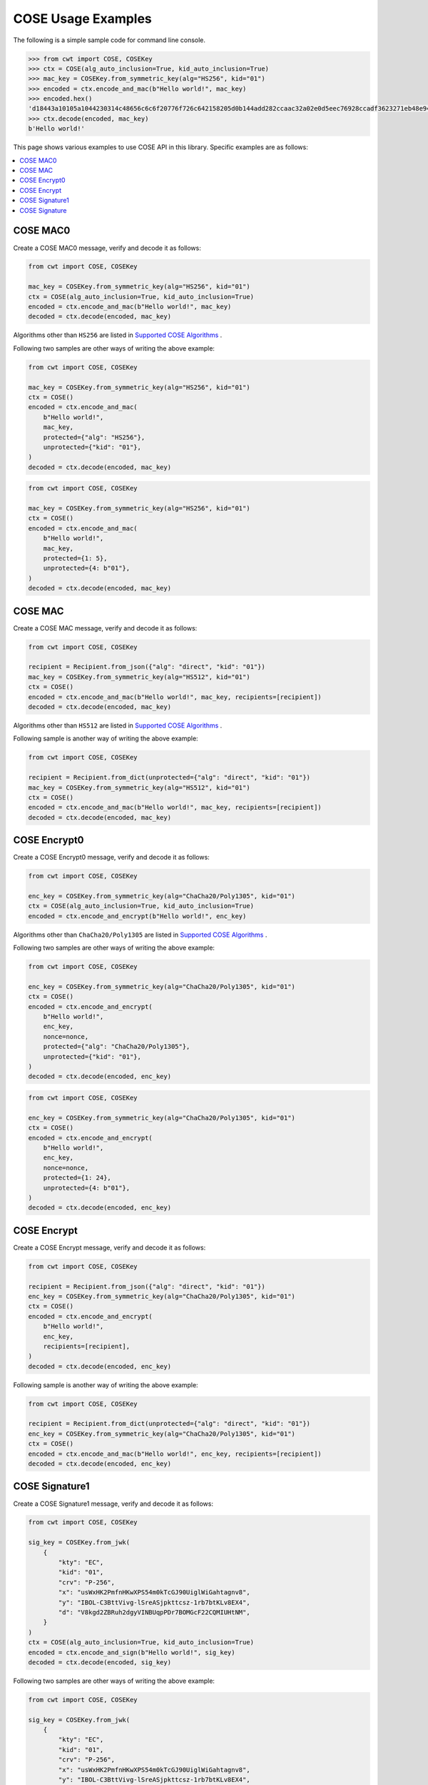 COSE Usage Examples
===================

The following is a simple sample code for command line console.

.. code-block:: pycon

    >>> from cwt import COSE, COSEKey
    >>> ctx = COSE(alg_auto_inclusion=True, kid_auto_inclusion=True)
    >>> mac_key = COSEKey.from_symmetric_key(alg="HS256", kid="01")
    >>> encoded = ctx.encode_and_mac(b"Hello world!", mac_key)
    >>> encoded.hex()
    'd18443a10105a1044230314c48656c6c6f20776f726c642158205d0b144add282ccaac32a02e0d5eec76928ccadf3623271eb48e9464e2ee03b2'
    >>> ctx.decode(encoded, mac_key)
    b'Hello world!'

This page shows various examples to use COSE API in this library. Specific examples are as follows:

.. contents::
   :local:

COSE MAC0
---------

Create a COSE MAC0 message, verify and decode it as follows:

.. code-block:: python

    from cwt import COSE, COSEKey

    mac_key = COSEKey.from_symmetric_key(alg="HS256", kid="01")
    ctx = COSE(alg_auto_inclusion=True, kid_auto_inclusion=True)
    encoded = ctx.encode_and_mac(b"Hello world!", mac_key)
    decoded = ctx.decode(encoded, mac_key)

Algorithms other than ``HS256`` are listed in `Supported COSE Algorithms`_ .

Following two samples are other ways of writing the above example:

.. code-block:: python

    from cwt import COSE, COSEKey

    mac_key = COSEKey.from_symmetric_key(alg="HS256", kid="01")
    ctx = COSE()
    encoded = ctx.encode_and_mac(
        b"Hello world!",
        mac_key,
        protected={"alg": "HS256"},
        unprotected={"kid": "01"},
    )
    decoded = ctx.decode(encoded, mac_key)

.. code-block:: python

    from cwt import COSE, COSEKey

    mac_key = COSEKey.from_symmetric_key(alg="HS256", kid="01")
    ctx = COSE()
    encoded = ctx.encode_and_mac(
        b"Hello world!",
        mac_key,
        protected={1: 5},
        unprotected={4: b"01"},
    )
    decoded = ctx.decode(encoded, mac_key)

COSE MAC
--------

Create a COSE MAC message, verify and decode it as follows:

.. code-block:: python

    from cwt import COSE, COSEKey

    recipient = Recipient.from_json({"alg": "direct", "kid": "01"})
    mac_key = COSEKey.from_symmetric_key(alg="HS512", kid="01")
    ctx = COSE()
    encoded = ctx.encode_and_mac(b"Hello world!", mac_key, recipients=[recipient])
    decoded = ctx.decode(encoded, mac_key)

Algorithms other than ``HS512`` are listed in `Supported COSE Algorithms`_ .

Following sample is another way of writing the above example:

.. code-block:: python

    from cwt import COSE, COSEKey

    recipient = Recipient.from_dict(unprotected={"alg": "direct", "kid": "01"})
    mac_key = COSEKey.from_symmetric_key(alg="HS512", kid="01")
    ctx = COSE()
    encoded = ctx.encode_and_mac(b"Hello world!", mac_key, recipients=[recipient])
    decoded = ctx.decode(encoded, mac_key)


COSE Encrypt0
-------------

Create a COSE Encrypt0 message, verify and decode it as follows:

.. code-block:: python

    from cwt import COSE, COSEKey

    enc_key = COSEKey.from_symmetric_key(alg="ChaCha20/Poly1305", kid="01")
    ctx = COSE(alg_auto_inclusion=True, kid_auto_inclusion=True)
    encoded = ctx.encode_and_encrypt(b"Hello world!", enc_key)

Algorithms other than ``ChaCha20/Poly1305`` are listed in `Supported COSE Algorithms`_ .

Following two samples are other ways of writing the above example:

.. code-block:: python

    from cwt import COSE, COSEKey

    enc_key = COSEKey.from_symmetric_key(alg="ChaCha20/Poly1305", kid="01")
    ctx = COSE()
    encoded = ctx.encode_and_encrypt(
        b"Hello world!",
        enc_key,
        nonce=nonce,
        protected={"alg": "ChaCha20/Poly1305"},
        unprotected={"kid": "01"},
    )
    decoded = ctx.decode(encoded, enc_key)

.. code-block:: python

    from cwt import COSE, COSEKey

    enc_key = COSEKey.from_symmetric_key(alg="ChaCha20/Poly1305", kid="01")
    ctx = COSE()
    encoded = ctx.encode_and_encrypt(
        b"Hello world!",
        enc_key,
        nonce=nonce,
        protected={1: 24},
        unprotected={4: b"01"},
    )
    decoded = ctx.decode(encoded, enc_key)

COSE Encrypt
------------

Create a COSE Encrypt message, verify and decode it as follows:

.. code-block:: python

    from cwt import COSE, COSEKey

    recipient = Recipient.from_json({"alg": "direct", "kid": "01"})
    enc_key = COSEKey.from_symmetric_key(alg="ChaCha20/Poly1305", kid="01")
    ctx = COSE()
    encoded = ctx.encode_and_encrypt(
        b"Hello world!",
        enc_key,
        recipients=[recipient],
    )
    decoded = ctx.decode(encoded, enc_key)

Following sample is another way of writing the above example:

.. code-block:: python

    from cwt import COSE, COSEKey

    recipient = Recipient.from_dict(unprotected={"alg": "direct", "kid": "01"})
    enc_key = COSEKey.from_symmetric_key(alg="ChaCha20/Poly1305", kid="01")
    ctx = COSE()
    encoded = ctx.encode_and_mac(b"Hello world!", enc_key, recipients=[recipient])
    decoded = ctx.decode(encoded, enc_key)

COSE Signature1
---------------

Create a COSE Signature1 message, verify and decode it as follows:

.. code-block:: python

    from cwt import COSE, COSEKey

    sig_key = COSEKey.from_jwk(
        {
            "kty": "EC",
            "kid": "01",
            "crv": "P-256",
            "x": "usWxHK2PmfnHKwXPS54m0kTcGJ90UiglWiGahtagnv8",
            "y": "IBOL-C3BttVivg-lSreASjpkttcsz-1rb7btKLv8EX4",
            "d": "V8kgd2ZBRuh2dgyVINBUqpPDr7BOMGcF22CQMIUHtNM",
        }
    )
    ctx = COSE(alg_auto_inclusion=True, kid_auto_inclusion=True)
    encoded = ctx.encode_and_sign(b"Hello world!", sig_key)
    decoded = ctx.decode(encoded, sig_key)

Following two samples are other ways of writing the above example:

.. code-block:: python

    from cwt import COSE, COSEKey

    sig_key = COSEKey.from_jwk(
        {
            "kty": "EC",
            "kid": "01",
            "crv": "P-256",
            "x": "usWxHK2PmfnHKwXPS54m0kTcGJ90UiglWiGahtagnv8",
            "y": "IBOL-C3BttVivg-lSreASjpkttcsz-1rb7btKLv8EX4",
            "d": "V8kgd2ZBRuh2dgyVINBUqpPDr7BOMGcF22CQMIUHtNM",
        }
    )
    ctx = COSE()
    encoded = ctx.encode_and_sign(
        b"Hello world!",
        sig_key,
        protected={"alg": "ES256"},
        unprotected={"kid": "01"},
    )
    decoded = ctx.decode(encoded, sig_key)


.. code-block:: python

    from cwt import COSE, COSEKey

    sig_key = COSEKey.from_jwk(
        {
            "kty": "EC",
            "kid": "01",
            "crv": "P-256",
            "x": "usWxHK2PmfnHKwXPS54m0kTcGJ90UiglWiGahtagnv8",
            "y": "IBOL-C3BttVivg-lSreASjpkttcsz-1rb7btKLv8EX4",
            "d": "V8kgd2ZBRuh2dgyVINBUqpPDr7BOMGcF22CQMIUHtNM",
        }
    )
    ctx = COSE()
    encoded = ctx.encode_and_sign(
        b"Hello world!",
        sig_key,
        protected={1: -7},
        unprotected={4: b"01"},
    )
    decoded = ctx.decode(encoded, sig_key)

COSE Signature
--------------

T.B.D.

.. _`Supported COSE Algorithms`: ./algorithms.html

